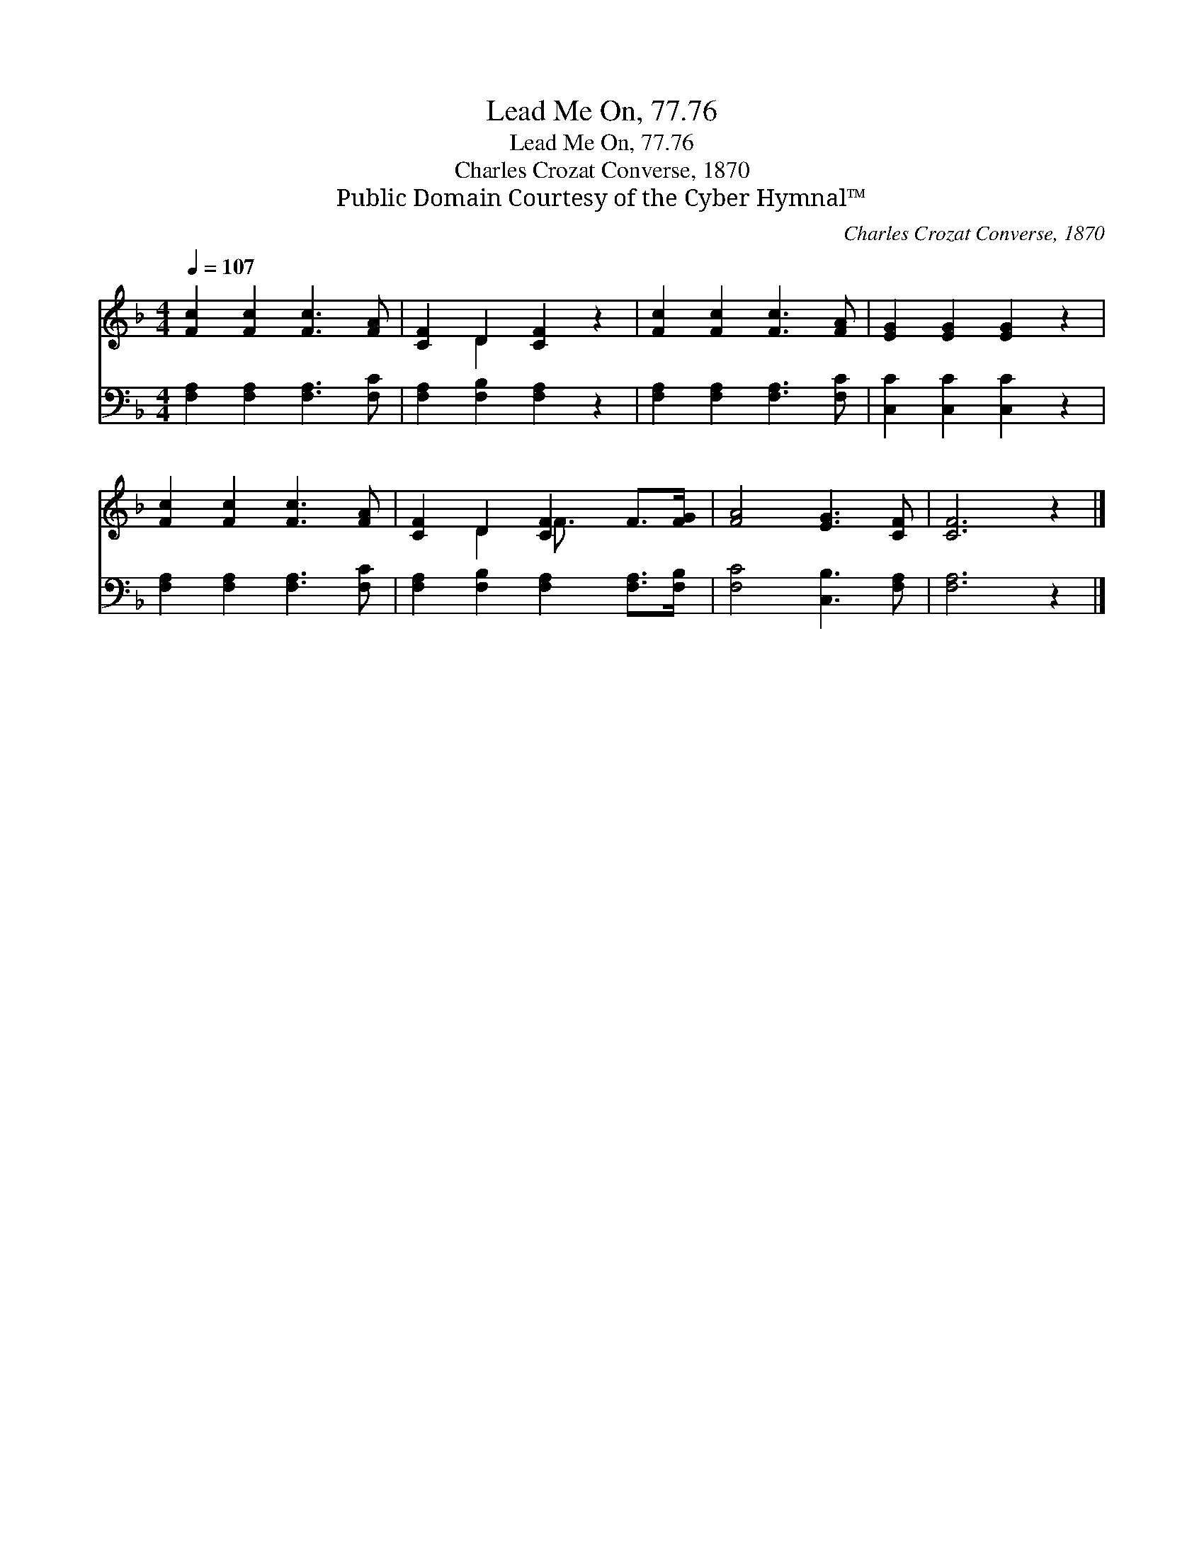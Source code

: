 X:1
T:Lead Me On, 77.76
T:Lead Me On, 77.76
T:Charles Crozat Converse, 1870
T:Public Domain Courtesy of the Cyber Hymnal™
C:Charles Crozat Converse, 1870
Z:Public Domain
Z:Courtesy of the Cyber Hymnal™
%%score ( 1 2 ) 3
L:1/8
Q:1/4=107
M:4/4
K:F
V:1 treble 
V:2 treble 
V:3 bass 
V:1
 [Fc]2 [Fc]2 [Fc]3 [FA] | [CF]2 D2 [CF]2 z2 | [Fc]2 [Fc]2 [Fc]3 [FA] | [EG]2 [EG]2 [EG]2 z2 | %4
 [Fc]2 [Fc]2 [Fc]3 [FA] | [CF]2 D2 [CF]2 F>[FG] | [FA]4 [EG]3 [CF] | [CF]6 z2 |] %8
V:2
 x8 | x2 D2 x4 | x8 | x8 | x8 | x2 D2 F3/2 x5/2 | x8 | x8 |] %8
V:3
 [F,A,]2 [F,A,]2 [F,A,]3 [F,C] | [F,A,]2 [F,B,]2 [F,A,]2 z2 | [F,A,]2 [F,A,]2 [F,A,]3 [F,C] | %3
 [C,C]2 [C,C]2 [C,C]2 z2 | [F,A,]2 [F,A,]2 [F,A,]3 [F,C] | [F,A,]2 [F,B,]2 [F,A,]2 [F,A,]>[F,B,] | %6
 [F,C]4 [C,B,]3 [F,A,] | [F,A,]6 z2 |] %8

